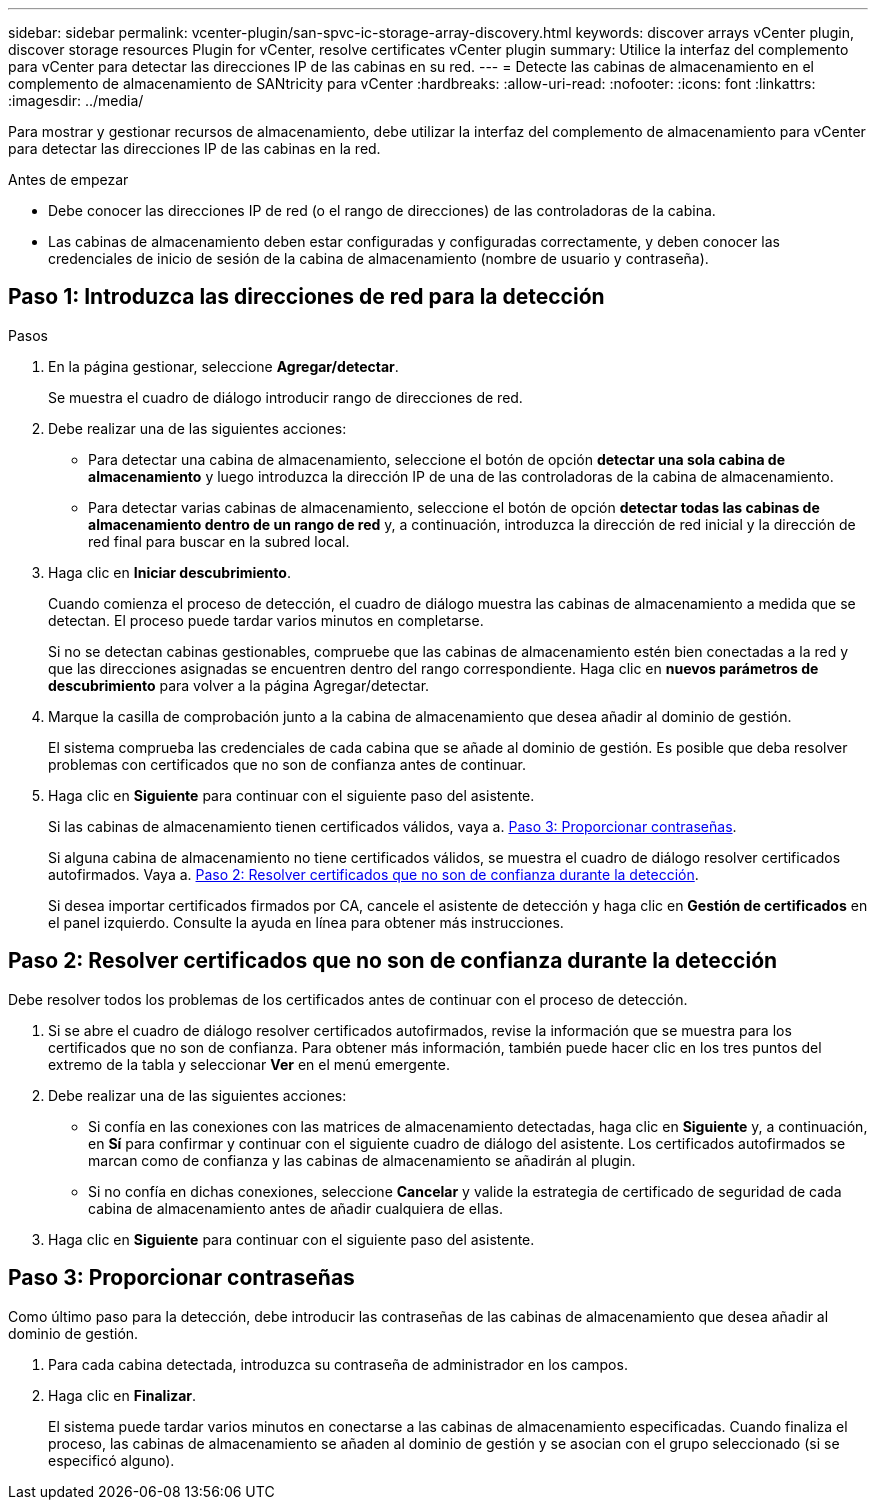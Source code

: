 ---
sidebar: sidebar 
permalink: vcenter-plugin/san-spvc-ic-storage-array-discovery.html 
keywords: discover arrays vCenter plugin, discover storage resources Plugin for vCenter, resolve certificates vCenter plugin 
summary: Utilice la interfaz del complemento para vCenter para detectar las direcciones IP de las cabinas en su red. 
---
= Detecte las cabinas de almacenamiento en el complemento de almacenamiento de SANtricity para vCenter
:hardbreaks:
:allow-uri-read: 
:nofooter: 
:icons: font
:linkattrs: 
:imagesdir: ../media/


[role="lead"]
Para mostrar y gestionar recursos de almacenamiento, debe utilizar la interfaz del complemento de almacenamiento para vCenter para detectar las direcciones IP de las cabinas en la red.

.Antes de empezar
* Debe conocer las direcciones IP de red (o el rango de direcciones) de las controladoras de la cabina.
* Las cabinas de almacenamiento deben estar configuradas y configuradas correctamente, y deben conocer las credenciales de inicio de sesión de la cabina de almacenamiento (nombre de usuario y contraseña).




== Paso 1: Introduzca las direcciones de red para la detección

.Pasos
. En la página gestionar, seleccione *Agregar/detectar*.
+
Se muestra el cuadro de diálogo introducir rango de direcciones de red.

. Debe realizar una de las siguientes acciones:
+
** Para detectar una cabina de almacenamiento, seleccione el botón de opción *detectar una sola cabina de almacenamiento* y luego introduzca la dirección IP de una de las controladoras de la cabina de almacenamiento.
** Para detectar varias cabinas de almacenamiento, seleccione el botón de opción *detectar todas las cabinas de almacenamiento dentro de un rango de red* y, a continuación, introduzca la dirección de red inicial y la dirección de red final para buscar en la subred local.


. Haga clic en *Iniciar descubrimiento*.
+
Cuando comienza el proceso de detección, el cuadro de diálogo muestra las cabinas de almacenamiento a medida que se detectan. El proceso puede tardar varios minutos en completarse.

+
Si no se detectan cabinas gestionables, compruebe que las cabinas de almacenamiento estén bien conectadas a la red y que las direcciones asignadas se encuentren dentro del rango correspondiente. Haga clic en *nuevos parámetros de descubrimiento* para volver a la página Agregar/detectar.

. Marque la casilla de comprobación junto a la cabina de almacenamiento que desea añadir al dominio de gestión.
+
El sistema comprueba las credenciales de cada cabina que se añade al dominio de gestión. Es posible que deba resolver problemas con certificados que no son de confianza antes de continuar.

. Haga clic en *Siguiente* para continuar con el siguiente paso del asistente.
+
Si las cabinas de almacenamiento tienen certificados válidos, vaya a. <<Paso 3: Proporcionar contraseñas>>.

+
Si alguna cabina de almacenamiento no tiene certificados válidos, se muestra el cuadro de diálogo resolver certificados autofirmados. Vaya a. <<Paso 2: Resolver certificados que no son de confianza durante la detección>>.

+
Si desea importar certificados firmados por CA, cancele el asistente de detección y haga clic en *Gestión de certificados* en el panel izquierdo. Consulte la ayuda en línea para obtener más instrucciones.





== Paso 2: Resolver certificados que no son de confianza durante la detección

Debe resolver todos los problemas de los certificados antes de continuar con el proceso de detección.

. Si se abre el cuadro de diálogo resolver certificados autofirmados, revise la información que se muestra para los certificados que no son de confianza. Para obtener más información, también puede hacer clic en los tres puntos del extremo de la tabla y seleccionar *Ver* en el menú emergente.
. Debe realizar una de las siguientes acciones:
+
** Si confía en las conexiones con las matrices de almacenamiento detectadas, haga clic en *Siguiente* y, a continuación, en *Sí* para confirmar y continuar con el siguiente cuadro de diálogo del asistente. Los certificados autofirmados se marcan como de confianza y las cabinas de almacenamiento se añadirán al plugin.
** Si no confía en dichas conexiones, seleccione *Cancelar* y valide la estrategia de certificado de seguridad de cada cabina de almacenamiento antes de añadir cualquiera de ellas.


. Haga clic en *Siguiente* para continuar con el siguiente paso del asistente.




== Paso 3: Proporcionar contraseñas

Como último paso para la detección, debe introducir las contraseñas de las cabinas de almacenamiento que desea añadir al dominio de gestión.

. Para cada cabina detectada, introduzca su contraseña de administrador en los campos.
. Haga clic en *Finalizar*.
+
El sistema puede tardar varios minutos en conectarse a las cabinas de almacenamiento especificadas. Cuando finaliza el proceso, las cabinas de almacenamiento se añaden al dominio de gestión y se asocian con el grupo seleccionado (si se especificó alguno).


